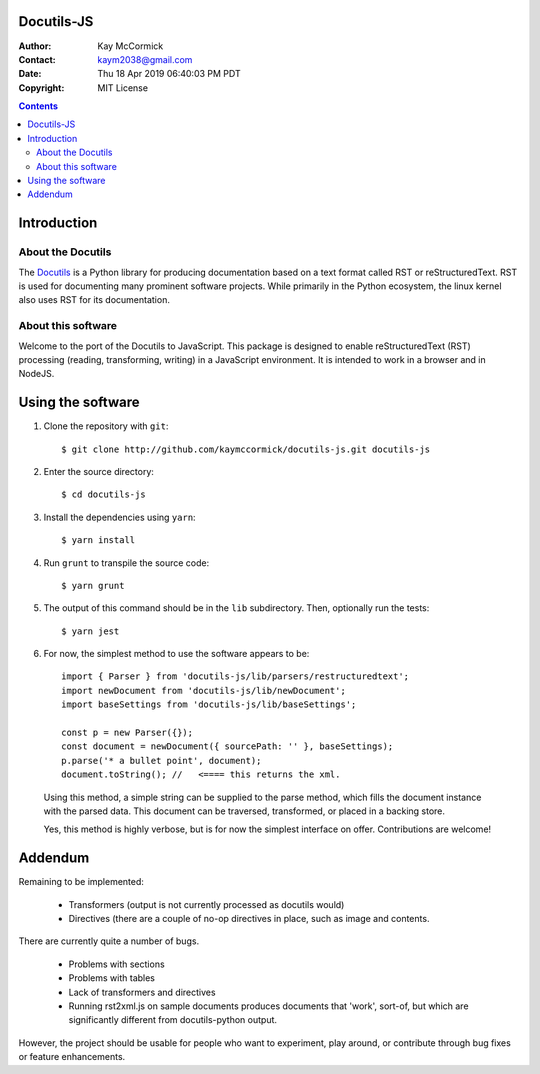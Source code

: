 Docutils-JS
===========

:Author: Kay McCormick
:Contact: kaym2038@gmail.com
:Date: Thu 18 Apr 2019 06:40:03 PM PDT
:Copyright: MIT License

.. _docutils-js GitHub repository: http://github.com/kaymccormick/docutils-js.git
.. _Docutils: http://docutils.sourceforge.net/
.. _Docutils distribution: http://docutils.sourceforge.net/#download

.. contents::

Introduction
============

About the Docutils
------------------

The Docutils_ is a Python library for producing documentation based on
a text format called RST or reStructuredText. RST is used for
documenting many prominent software projects. While primarily in the
Python ecosystem, the linux kernel also uses RST for its
documentation.

About this software
-------------------

Welcome to the port of the Docutils to JavaScript. This package is
designed to enable reStructuredText (RST) processing (reading,
transforming, writing) in a JavaScript environment. It is intended to
work in a browser and in NodeJS.

Using the software
==================

1. Clone the repository with ``git``:

  ::

    $ git clone http://github.com/kaymccormick/docutils-js.git docutils-js

2. Enter the source directory:

  ::

    $ cd docutils-js

3. Install the dependencies using ``yarn``:

  ::

    $ yarn install

4. Run ``grunt`` to transpile the source code:

  ::

    $ yarn grunt

5. The output of this command should be in the ``lib`` subdirectory. Then, optionally run the tests:

  ::

    $ yarn jest

6. For now, the simplest method to use the software appears to be:

  ::

     import { Parser } from 'docutils-js/lib/parsers/restructuredtext';
     import newDocument from 'docutils-js/lib/newDocument';
     import baseSettings from 'docutils-js/lib/baseSettings';

     const p = new Parser({});
     const document = newDocument({ sourcePath: '' }, baseSettings);
     p.parse('* a bullet point', document);
     document.toString(); //   <==== this returns the xml.

..

   Using this method, a simple string can be supplied to the parse
   method, which fills the document instance with the parsed
   data. This document can be traversed, transformed, or placed in a
   backing store.

   Yes, this method is highly verbose, but is for now the simplest
   interface on offer. Contributions are welcome!

Addendum
========

Remaining to be implemented:

  * Transformers (output is not currently processed as docutils would)

  * Directives (there are a couple of no-op directives in place, such as image
    and contents.

There are currently quite a number of bugs.

  * Problems with sections

  * Problems with tables

  * Lack of transformers and directives

  * Running rst2xml.js on sample documents produces documents that
    'work', sort-of, but which are significantly different from
    docutils-python output.

However, the project should be usable for people who want to
experiment, play around, or contribute through bug fixes or feature
enhancements.

